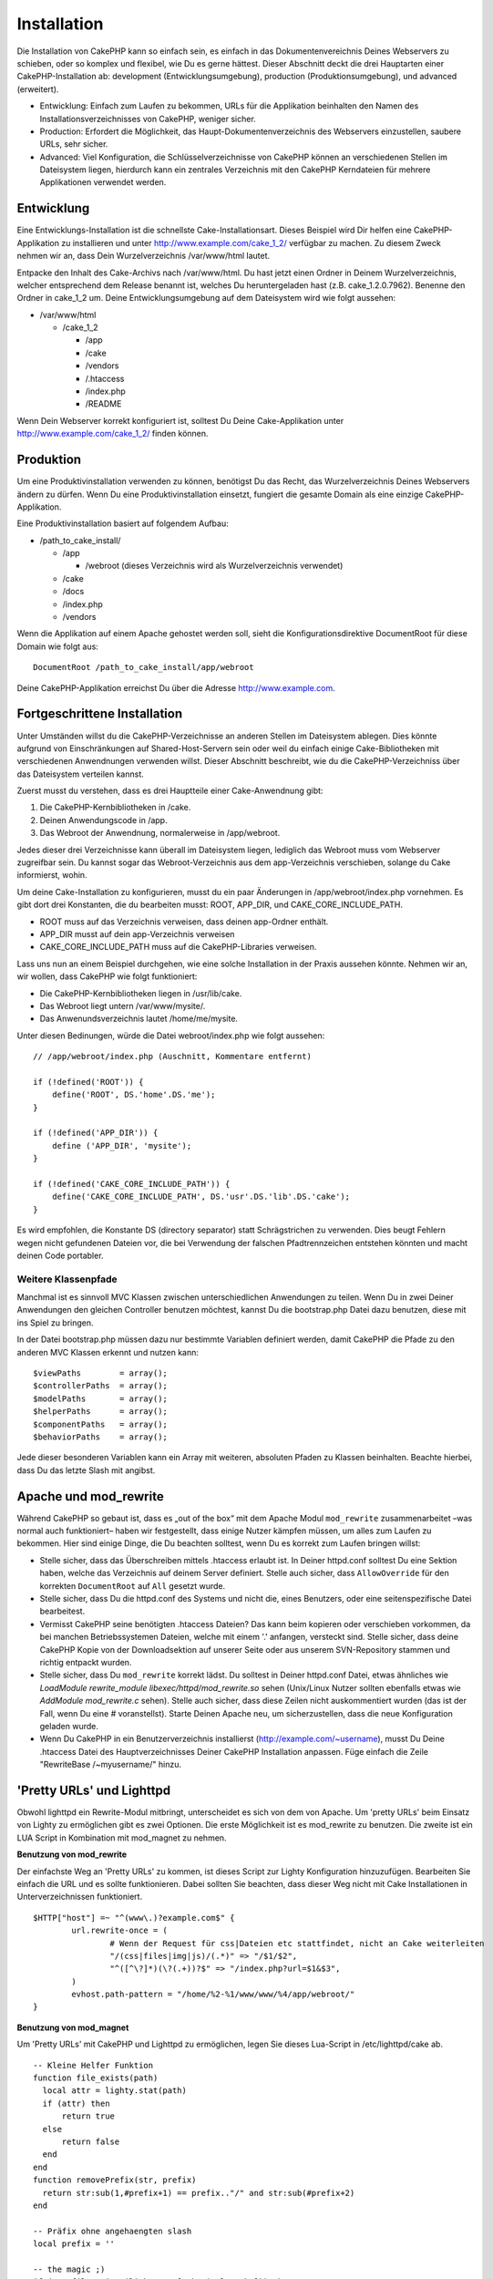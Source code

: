 Installation
############

Die Installation von CakePHP kann so einfach sein, es einfach in das
Dokumentenvereichnis Deines Webservers zu schieben, oder so komplex und
flexibel, wie Du es gerne hättest. Dieser Abschnitt deckt die drei
Hauptarten einer CakePHP-Installation ab: development
(Entwicklungsumgebung), production (Produktionsumgebung), und advanced
(erweitert).

-  Entwicklung: Einfach zum Laufen zu bekommen, URLs für die Applikation
   beinhalten den Namen des Installationsverzeichnisses von CakePHP,
   weniger sicher.
-  Production: Erfordert die Möglichkeit, das
   Haupt-Dokumentenverzeichnis des Webservers einzustellen, saubere
   URLs, sehr sicher.
-  Advanced: Viel Konfiguration, die Schlüsselverzeichnisse von CakePHP
   können an verschiedenen Stellen im Dateisystem liegen, hierdurch kann
   ein zentrales Verzeichnis mit den CakePHP Kerndateien für mehrere
   Applikationen verwendet werden.

Entwicklung
===========

Eine Entwicklungs-Installation ist die schnellste Cake-Installationsart.
Dieses Beispiel wird Dir helfen eine CakePHP-Applikation zu installieren
und unter http://www.example.com/cake\_1\_2/ verfügbar zu machen. Zu
diesem Zweck nehmen wir an, dass Dein Wurzelverzeichnis /var/www/html
lautet.

Entpacke den Inhalt des Cake-Archivs nach /var/www/html. Du hast jetzt
einen Ordner in Deinem Wurzelverzeichnis, welcher entsprechend dem
Release benannt ist, welches Du heruntergeladen hast (z.B.
cake\_1.2.0.7962). Benenne den Ordner in cake\_1\_2 um. Deine
Entwicklungsumgebung auf dem Dateisystem wird wie folgt aussehen:

-  /var/www/html

   -  /cake\_1\_2

      -  /app
      -  /cake
      -  /vendors
      -  /.htaccess
      -  /index.php
      -  /README

Wenn Dein Webserver korrekt konfiguriert ist, solltest Du Deine
Cake-Applikation unter http://www.example.com/cake\_1\_2/ finden können.

Produktion
==========

Um eine Produktivinstallation verwenden zu können, benötigst Du das
Recht, das Wurzelverzeichnis Deines Webservers ändern zu dürfen. Wenn Du
eine Produktivinstallation einsetzt, fungiert die gesamte Domain als
eine einzige CakePHP-Applikation.

Eine Produktivinstallation basiert auf folgendem Aufbau:

-  /path\_to\_cake\_install/

   -  /app

      -  /webroot (dieses Verzeichnis wird als Wurzelverzeichnis
         verwendet)

   -  /cake
   -  /docs
   -  /index.php
   -  /vendors

Wenn die Applikation auf einem Apache gehostet werden soll, sieht die
Konfigurationsdirektive DocumentRoot für diese Domain wie folgt aus:

::

    DocumentRoot /path_to_cake_install/app/webroot

Deine CakePHP-Applikation erreichst Du über die Adresse
http://www.example.com.

Fortgeschrittene Installation
=============================

Unter Umständen willst du die CakePHP-Verzeichnisse an anderen Stellen
im Dateisystem ablegen. Dies könnte aufgrund von Einschränkungen auf
Shared-Host-Servern sein oder weil du einfach einige Cake-Bibliotheken
mit verschiedenen Anwendnungen verwenden willst. Dieser Abschnitt
beschreibt, wie du die CakePHP-Verzeichniss über das Dateisystem
verteilen kannst.

Zuerst musst du verstehen, dass es drei Hauptteile einer Cake-Anwendnung
gibt:

#. Die CakePHP-Kernbibliotheken in /cake.
#. Deinen Anwendungscode in /app.
#. Das Webroot der Anwendnung, normalerweise in /app/webroot.

Jedes dieser drei Verzeichnisse kann überall im Dateisystem liegen,
lediglich das Webroot muss vom Webserver zugreifbar sein. Du kannst
sogar das Webroot-Verzeichnis aus dem app-Verzeichnis verschieben,
solange du Cake informierst, wohin.

Um deine Cake-Installation zu konfigurieren, musst du ein paar
Änderungen in /app/webroot/index.php vornehmen. Es gibt dort drei
Konstanten, die du bearbeiten musst: ROOT, APP\_DIR, und
CAKE\_CORE\_INCLUDE\_PATH.

-  ROOT muss auf das Verzeichnis verweisen, dass deinen app-Ordner
   enthält.
-  APP\_DIR musst auf dein app-Verzeichnis verweisen
-  CAKE\_CORE\_INCLUDE\_PATH muss auf die CakePHP-Libraries verweisen.

Lass uns nun an einem Beispiel durchgehen, wie eine solche Installation
in der Praxis aussehen könnte. Nehmen wir an, wir wollen, dass CakePHP
wie folgt funktioniert:

-  Die CakePHP-Kernbibliotheken liegen in /usr/lib/cake.
-  Das Webroot liegt untern /var/www/mysite/.
-  Das Anwenundsverzeichnis lautet /home/me/mysite.

Unter diesen Bedinungen, würde die Datei webroot/index.php wie folgt
aussehen:

::

    // /app/webroot/index.php (Auschnitt, Kommentare entfernt) 

    if (!defined('ROOT')) {
        define('ROOT', DS.'home'.DS.'me');
    }

    if (!defined('APP_DIR')) {
        define ('APP_DIR', 'mysite');
    }

    if (!defined('CAKE_CORE_INCLUDE_PATH')) {
        define('CAKE_CORE_INCLUDE_PATH', DS.'usr'.DS.'lib'.DS.'cake');
    }

Es wird empfohlen, die Konstante DS (directory separator) statt
Schrägstrichen zu verwenden. Dies beugt Fehlern wegen nicht gefundenen
Dateien vor, die bei Verwendung der falschen Pfadtrennzeichen entstehen
könnten und macht deinen Code portabler.

Weitere Klassenpfade
--------------------

Manchmal ist es sinnvoll MVC Klassen zwischen unterschiedlichen
Anwendungen zu teilen. Wenn Du in zwei Deiner Anwendungen den gleichen
Controller benutzen möchtest, kannst Du die bootstrap.php Datei dazu
benutzen, diese mit ins Spiel zu bringen.

In der Datei bootstrap.php müssen dazu nur bestimmte Variablen definiert
werden, damit CakePHP die Pfade zu den anderen MVC Klassen erkennt und
nutzen kann:

::

    $viewPaths        = array();
    $controllerPaths  = array();
    $modelPaths       = array();
    $helperPaths      = array();
    $componentPaths   = array();
    $behaviorPaths    = array();

Jede dieser besonderen Variablen kann ein Array mit weiteren, absoluten
Pfaden zu Klassen beinhalten. Beachte hierbei, dass Du das letzte Slash
mit angibst.

Apache und mod\_rewrite
=======================

Während CakePHP so gebaut ist, dass es „out of the box“ mit dem Apache
Modul ``mod_rewrite`` zusammenarbeitet –was normal auch funktioniert–
haben wir festgestellt, dass einige Nutzer kämpfen müssen, um alles zum
Laufen zu bekommen. Hier sind einige Dinge, die Du beachten solltest,
wenn Du es korrekt zum Laufen bringen willst:

-  Stelle sicher, dass das Überschreiben mittels .htaccess erlaubt ist.
   In Deiner httpd.conf solltest Du eine Sektion haben, welche das
   Verzeichnis auf deinem Server definiert. Stelle auch sicher, dass
   ``AllowOverride`` für den korrekten ``DocumentRoot`` auf ``All``
   gesetzt wurde.
-  Stelle sicher, dass Du die httpd.conf des Systems und nicht die,
   eines Benutzers, oder eine seitenspezifische Datei bearbeitest.
-  Vermisst CakePHP seine benötigten .htaccess Dateien? Das kann beim
   kopieren oder verschieben vorkommen, da bei manchen Betriebssystemen
   Dateien, welche mit einem '.' anfangen, versteckt sind. Stelle
   sicher, dass deine CakePHP Kopie von der Downloadsektion auf unserer
   Seite oder aus unserem SVN-Repository stammen und richtig entpackt
   wurden.
-  Stelle sicher, dass Du ``mod_rewrite`` korrekt lädst. Du solltest in
   Deiner httpd.conf Datei, etwas ähnliches wie *LoadModule
   rewrite\_module libexec/httpd/mod\_rewrite.so* sehen (Unix/Linux
   Nutzer sollten ebenfalls etwas wie *AddModule mod\_rewrite.c* sehen).
   Stelle auch sicher, dass diese Zeilen nicht auskommentiert wurden
   (das ist der Fall, wenn Du eine # voranstellst). Starte Deinen Apache
   neu, um sicherzustellen, dass die neue Konfiguration geladen wurde.
-  Wenn Du CakePHP in ein Benutzerverzeichnis installierst
   (http://example.com/~username), musst Du Deine .htaccess Datei des
   Hauptverzeichnisses Deiner CakePHP Installation anpassen. Füge
   einfach die Zeile "RewriteBase /~myusername/" hinzu.

'Pretty URLs' und Lighttpd
==========================

Obwohl lighttpd ein Rewrite-Modul mitbringt, unterscheidet es sich von
dem von Apache. Um 'pretty URLs' beim Einsatz von Lighty zu ermöglichen
gibt es zwei Optionen. Die erste Möglichkeit ist es mod\_rewrite zu
benutzen. Die zweite ist ein LUA Script in Kombination mit mod\_magnet
zu nehmen.

**Benutzung von mod\_rewrite**

Der einfachste Weg an 'Pretty URLs' zu kommen, ist dieses Script zur
Lighty Konfiguration hinzuzufügen. Bearbeiten Sie einfach die URL und es
sollte funktionieren. Dabei sollten Sie beachten, dass dieser Weg nicht
mit Cake Installationen in Unterverzeichnissen funktioniert.

::

    $HTTP["host"] =~ "^(www\.)?example.com$" {
            url.rewrite-once = (
                    # Wenn der Request für css|Dateien etc stattfindet, nicht an Cake weiterleiten
                    "/(css|files|img|js)/(.*)" => "/$1/$2",
                    "^([^\?]*)(\?(.+))?$" => "/index.php?url=$1&$3",
            )
            evhost.path-pattern = "/home/%2-%1/www/www/%4/app/webroot/"
    }

**Benutzung von mod\_magnet**

Um 'Pretty URLs' mit CakePHP und Lighttpd zu ermöglichen, legen Sie
dieses Lua-Script in /etc/lighttpd/cake ab.

::

    -- Kleine Helfer Funktion
    function file_exists(path)
      local attr = lighty.stat(path)
      if (attr) then
          return true
      else
          return false
      end
    end
    function removePrefix(str, prefix)
      return str:sub(1,#prefix+1) == prefix.."/" and str:sub(#prefix+2)
    end

    -- Präfix ohne angehaengten slash
    local prefix = ''

    -- the magic ;)
    if (not file_exists(lighty.env["physical.path"])) then
        -- Datei fehlt immernoch. Alles an das fastcgi backend weiterleiten
        request_uri = removePrefix(lighty.env["uri.path"], prefix)
        if request_uri then
          lighty.env["uri.path"]          = prefix .. "/index.php"
          local uriquery = lighty.env["uri.query"] or ""
          lighty.env["uri.query"] = uriquery .. (uriquery ~= "" and "&" or "") .. "url=" .. request_uri
          lighty.env["physical.rel-path"] = lighty.env["uri.path"]
          lighty.env["request.orig-uri"]  = lighty.env["request.uri"]
          lighty.env["physical.path"]     = lighty.env["physical.doc-root"] .. lighty.env["physical.rel-path"]
        end
    end
    -- Fallthrough wird alles wieder zurueck in den 'lighty request loop' versetzen
    -- Das bedeuted, wir bekommen die 304 Behandlung umsonst ;)

Wenn Sie eine CakePHP Installation aus einem Unterverzeichnis betreiben,
müssen Sie das Präfix = 'subdirectory\_name' im vorigen Script setzen.

Dann Lighttpd über den vhost in Kenntniss setzen:

::

    $HTTP["host"] =~ "example.com" {
            server.error-handler-404  = "/index.php"

            magnet.attract-physical-path-to = ( "/etc/lighttpd/cake.lua" )

            server.document-root = "/var/www/cake-1.2/app/webroot/"

            # Ebenfalls daran denken die vim tmp-Dateien zu uebergehen
            url.access-deny = (
                    "~", ".inc", ".sh", "sql", ".sql", ".tpl.php",
                    ".xtmpl", "Entries", "Repository", "Root",
                    ".ctp", "empty"
            )
    }

'Pretty URLs' und nginx
=======================

nginx ist ein beliebter Server, der genau wie Lighttpd weniger
System-Resourcen benötigt. Sein Nachteil ist, dass er keine .htaccess
Dateien wie Apache und Lighttpd bietet, so dass es notwendig ist die
umgeschriebenen('rewritten') URLs in der 'site-available' Konfiguration
zu erstellen. Abhängig von der Installationsart, müssen Sie dieses in
der Konfiguration ändern, aber als Grundvorraussetzung müssen sie PHP
als FastCGI-Instanz betreiben.

::

    server {
        listen   80;
        server_name www.example.com;
        rewrite ^(.*) http://example.com$1 permanent;
    }

    server {
        listen   80;
        server_name example.com;

        access_log /var/www/example.com/log/access.log;
        error_log /var/www/example.com/log/error.log;

        location / {
            root   /var/www/example.com/public/app/webroot/;
            index  index.php index.html index.htm;
            if (-f $request_filename) {
                break;
            }
            rewrite ^(.+)$ /index.php?url=$1 last;
        }

        location ~ .*\.php[345]?$ {
            include /etc/nginx/fcgi.conf;
            fastcgi_pass    127.0.0.1:10005;
            fastcgi_index   index.php;
            fastcgi_param SCRIPT_FILENAME /var/www/example.com/public/app/webroot$fastcgi_script_name;
        }
    }

'URL Rewrites' unter IIS7 (Windows hosts)
=========================================

IIS7 bringt keine Unterstütztung von .htaccess Dateien mit. Auch wenn es
Add-ons gibt, die diese Unterstützung ermöglichen, können Sie 'htaccess
rules' in Ihre IIS-Konfiguration importieren, um die 'rewrites' von
CakePHP's zu nutzen. Um diesen Weg zu gehen, gehen Sie bitte folgende
Schritte durch:

#. Benutzen Sie 'Microsoft's Web Platform Installer' um das 'URL Rewrite
   Module 2.0' zu installieren.
#. Legen Sie eine neue Datei im CakePHP Verzeichnis an und nennen Sie
   diese web.config
#. Benutzen Sie Notepad oder einen anderen XML fähigen Editor und
   kopieren Sie folgenden Code in die neue Datei web.config

::

    <?xml version="1.0" encoding="UTF-8"?>
    <configuration>
        <system.webServer>
            <rewrite>
                <rules>
                <rule name="Redirect static resources" stopProcessing="true">
                <match url="^(ico|img|css|files|js)(.*)$" />
                <action type="Rewrite" url="app/webroot/{R:1}{R:2}" appendQueryString="false" />
                </rule>
                <rule name="Imported Rule 1" stopProcessing="true">
                <match url="^(.*)$" ignoreCase="false" />
                <conditions logicalGrouping="MatchAll">
                            <add input="{REQUEST_FILENAME}" matchType="IsDirectory" negate="true" />
                            <add input="{REQUEST_FILENAME}" matchType="IsFile" negate="true" />
                </conditions>
                <action type="Rewrite" url="index.php?url={R:1}" appendQueryString="true" />
                </rule>
                <rule name="Imported Rule 2" stopProcessing="true">
                  <match url="^$" ignoreCase="false" />
                  <action type="Rewrite" url="/" />
                </rule>
                <rule name="Imported Rule 3" stopProcessing="true">
                  <match url="(.*)" ignoreCase="false" />
                  <action type="Rewrite" url="/{R:1}" />
                </rule>
                <rule name="Imported Rule 4" stopProcessing="true">
                  <match url="^(.*)$" ignoreCase="false" />
                  <conditions logicalGrouping="MatchAll">
                            <add input="{REQUEST_FILENAME}" matchType="IsDirectory" negate="true" />
                            <add input="{REQUEST_FILENAME}" matchType="IsFile" negate="true" />
                  </conditions>
                  <action type="Rewrite" url="index.php?url={R:1}" appendQueryString="true" />
                </rule>
                </rules>
            </rewrite>
        </system.webServer>
    </configuration>

Es ist ebenso möglich die Import Funktionalität in IIS's 'URL Rewrite
module' zu nutzen um Regeln direkt aus CakePHP's .htaccess Dateien aus
den Root-Verzeichnissen, /app/, sowie /app/webroot/ zu importieren -
obwohl einiges an manueller Bearbeitung innerhalb vom IIS notwendig ist
um es so ans Laufen zu bekommen. Wenn man die Regeln auf diesem Wege
importiert, wird ISS automatisch eine web.config Datei für Sie
erstellen.

Sobald die web.config Datei mit den korrekten IIS kompatiblen 'Rewrite
Rules' erstellt wurde, sollten CakePHP's Links, CSS, JS, sowie das
'Rerouting' funktionieren.

Fire It Up
==========

Alles klar, lass uns CakePHP mal in Aktion sehen. Je nachdem, welche
Einstellungen Du gewählt hast, findest Du auf http://example.de/ oder
http://example.de/cake\_install/ die Standard CakePHP-Startseite. Auf
dieser wird Dir auch der Status der Datenbank-Verbindung angezeigt.

Glückwunsch! Du bist bereit, Deine eigene CakePHP-Anwendung zu kreieren!
